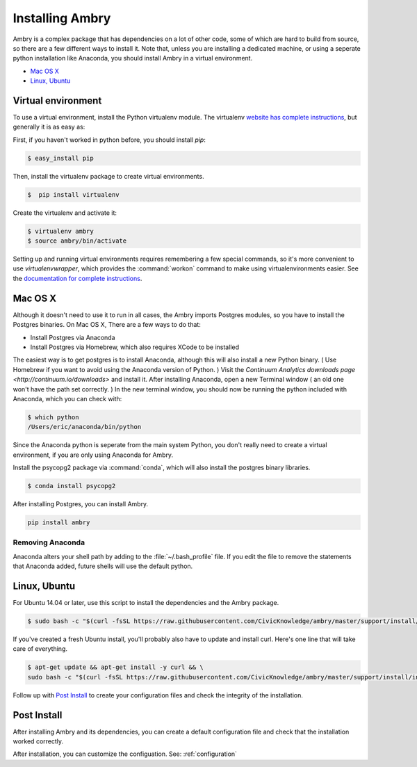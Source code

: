 .. _install:


Installing Ambry
################

Ambry is a complex package that has dependencies on a lot of other code, some of which are hard to build from source,
so there are a few different ways to install it. Note that, unless you are installing a dedicated machine, or using a
seperate python installation like Anaconda, you should install Ambry in a virtual environment.

* `Mac OS X`_
* `Linux, Ubuntu`_

Virtual environment
*******************

To use a virtual environment, install the Python virtualenv module. The virtualenv `website has complete instructions
<https://virtualenv.pypa.io/en/latest/installation/>`_, but generally it is as easy as:

First, if you haven't worked in python before, you should install `pip`:

.. code-block:: bash

    $ easy_install pip

Then, install the virtualenv package to create virtual environments.

.. code-block:: bash

    $  pip install virtualenv

Create the virtualenv and activate it:

.. code-block:: bash

    $ virtualenv ambry
    $ source ambry/bin/activate

Setting up and running virtual environments requires remembering a few special commands, so it's more convenient
to use `virtualenvwrapper`, which provides the :command:`workon` command to make using virtualenvironments easier.
See the `documentation for complete instructions <http://virtualenvwrapper.readthedocs.io/en/latest/install.html>`_.


Mac OS X
********


Although it doesn't need to use it to run in all cases, the Ambry imports Postgres modules, so you have to install the
Postgres binaries. On Mac OS X, There are a few ways to do that:

- Install Postgres via Anaconda
- Install Postgres via Homebrew, which also requires XCode to be installed

The easiest way is to get postgres is to install Anaconda, although this will also install a new Python binary.  (
Use Homebrew if you want to avoid using the Anaconda version of Python. ) Visit the `Continuum Analytics downloads page
<http://continuum.io/downloads>` and install it. After installing Anaconda, open a new Terminal window
( an old one won't have the path set correctly. ) In the new terminal window, you should now be running the
python included with Anaconda, which you can check with:

.. code-block:: bash

    $ which python
    /Users/eric/anaconda/bin/python

Since the Anaconda python is seperate from the main system Python, you don't really need to create a virtual environment,
if you are only using Anaconda for Ambry.

Install the psycopg2 package via :command:`conda`, which will also install the postgres binary libraries.

.. code-block:: bash

    $ conda install psycopg2

After installing Postgres, you can install Ambry.

.. code-block:: bash

    pip install ambry


Removing Anaconda
-----------------

Anaconda alters your shell path by adding to the :file:`~/.bash_profile` file. If you edit the file to
remove the statements that Anaconda added, future shells will use the default python.


Linux, Ubuntu
*************



For Ubuntu 14.04 or later,  use this script to install the dependencies and the Ambry package.

.. code-block:: bash

    $ sudo bash -c "$(curl -fsSL https://raw.githubusercontent.com/CivicKnowledge/ambry/master/support/install/install-ubuntu.sh)"

If you've created a fresh Ubuntu install, you'll probably also have to update and install curl. Here's one line that will take care of everything.  

.. code-block:: bash

    $ apt-get update && apt-get install -y curl && \
    sudo bash -c "$(curl -fsSL https://raw.githubusercontent.com/CivicKnowledge/ambry/master/support/install/install-ubuntu.sh)"


Follow up with `Post Install`_ to create your configuration files and check the integrity of the installation. 
   


Post Install
*************
  
After installing Ambry and its dependencies, you can create a default configuration file and check that the installation
worked correctly.
   
.. code-block:: bash
    $ ambry config install
    ...
    $ ambry info 
	Version:   0.3.1612
	Root dir:  /Users/eric/proj/virt/ambry-develop/data
	Source :   /Users/eric/proj/virt/ambry-develop/data/source
	Configs:   ['/Users/eric/proj/virt/ambry-develop/.ambry.yaml']
	Accounts:  /Users/eric/.ambry-accounts.yaml
	Library:   sqlite:////Users/eric/proj/virt/ambry-develop/data/library.db
	Remotes:   test, public

After installation, you can customize the configuation. See: :ref:`configuration`


